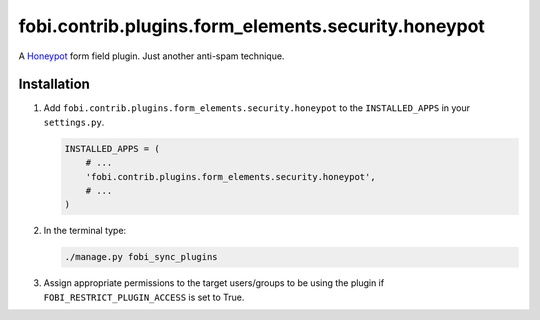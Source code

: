 fobi.contrib.plugins.form_elements.security.honeypot
----------------------------------------------------
A `Honeypot <http://en.wikipedia.org/wiki/Honeypot_%28computing%29>`_
form field plugin. Just another anti-spam technique.

Installation
~~~~~~~~~~~~
(1) Add ``fobi.contrib.plugins.form_elements.security.honeypot`` to the
    ``INSTALLED_APPS`` in your ``settings.py``.

    .. code-block:: python

        INSTALLED_APPS = (
            # ...
            'fobi.contrib.plugins.form_elements.security.honeypot',
            # ...
        )

(2) In the terminal type:

    .. code-block:: sh

        ./manage.py fobi_sync_plugins

(3) Assign appropriate permissions to the target users/groups to be using
    the plugin if ``FOBI_RESTRICT_PLUGIN_ACCESS`` is set to True.
